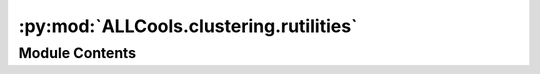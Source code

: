 :py:mod:`ALLCools.clustering.rutilities`
========================================

.. py:module:: ALLCools.clustering.rutilities


Module Contents
---------------

.. py:function:: install_r_package(name)

   Install R package.


.. py:function:: install_github_r_package(github_name)

   Install R package from github.


